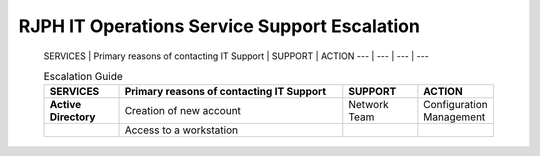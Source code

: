 RJPH IT Operations Service Support Escalation
=============================================

 SERVICES | Primary reasons of contacting IT Support | SUPPORT | ACTION   
 --- | --- | --- | ---  


 .. csv-table:: Escalation Guide
   :header: SERVICES,Primary reasons of contacting IT Support,SUPPORT,ACTION
   :widths: 10, 30, 10, 10
   :stub-columns: 1

   Active Directory,Creation of new account,Network Team,Configuration Management
   ,Access to a workstation,,